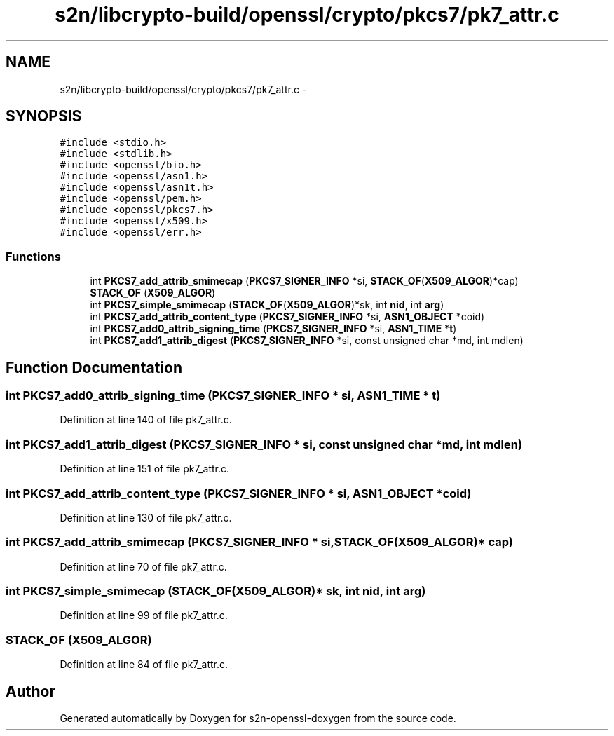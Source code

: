 .TH "s2n/libcrypto-build/openssl/crypto/pkcs7/pk7_attr.c" 3 "Thu Jun 30 2016" "s2n-openssl-doxygen" \" -*- nroff -*-
.ad l
.nh
.SH NAME
s2n/libcrypto-build/openssl/crypto/pkcs7/pk7_attr.c \- 
.SH SYNOPSIS
.br
.PP
\fC#include <stdio\&.h>\fP
.br
\fC#include <stdlib\&.h>\fP
.br
\fC#include <openssl/bio\&.h>\fP
.br
\fC#include <openssl/asn1\&.h>\fP
.br
\fC#include <openssl/asn1t\&.h>\fP
.br
\fC#include <openssl/pem\&.h>\fP
.br
\fC#include <openssl/pkcs7\&.h>\fP
.br
\fC#include <openssl/x509\&.h>\fP
.br
\fC#include <openssl/err\&.h>\fP
.br

.SS "Functions"

.in +1c
.ti -1c
.RI "int \fBPKCS7_add_attrib_smimecap\fP (\fBPKCS7_SIGNER_INFO\fP *si, \fBSTACK_OF\fP(\fBX509_ALGOR\fP)*cap)"
.br
.ti -1c
.RI "\fBSTACK_OF\fP (\fBX509_ALGOR\fP)"
.br
.ti -1c
.RI "int \fBPKCS7_simple_smimecap\fP (\fBSTACK_OF\fP(\fBX509_ALGOR\fP)*sk, int \fBnid\fP, int \fBarg\fP)"
.br
.ti -1c
.RI "int \fBPKCS7_add_attrib_content_type\fP (\fBPKCS7_SIGNER_INFO\fP *si, \fBASN1_OBJECT\fP *coid)"
.br
.ti -1c
.RI "int \fBPKCS7_add0_attrib_signing_time\fP (\fBPKCS7_SIGNER_INFO\fP *si, \fBASN1_TIME\fP *\fBt\fP)"
.br
.ti -1c
.RI "int \fBPKCS7_add1_attrib_digest\fP (\fBPKCS7_SIGNER_INFO\fP *si, const unsigned char *md, int mdlen)"
.br
.in -1c
.SH "Function Documentation"
.PP 
.SS "int PKCS7_add0_attrib_signing_time (\fBPKCS7_SIGNER_INFO\fP * si, \fBASN1_TIME\fP * t)"

.PP
Definition at line 140 of file pk7_attr\&.c\&.
.SS "int PKCS7_add1_attrib_digest (\fBPKCS7_SIGNER_INFO\fP * si, const unsigned char * md, int mdlen)"

.PP
Definition at line 151 of file pk7_attr\&.c\&.
.SS "int PKCS7_add_attrib_content_type (\fBPKCS7_SIGNER_INFO\fP * si, \fBASN1_OBJECT\fP * coid)"

.PP
Definition at line 130 of file pk7_attr\&.c\&.
.SS "int PKCS7_add_attrib_smimecap (\fBPKCS7_SIGNER_INFO\fP * si, \fBSTACK_OF\fP(\fBX509_ALGOR\fP)* cap)"

.PP
Definition at line 70 of file pk7_attr\&.c\&.
.SS "int PKCS7_simple_smimecap (\fBSTACK_OF\fP(\fBX509_ALGOR\fP)* sk, int nid, int arg)"

.PP
Definition at line 99 of file pk7_attr\&.c\&.
.SS "STACK_OF (\fBX509_ALGOR\fP)"

.PP
Definition at line 84 of file pk7_attr\&.c\&.
.SH "Author"
.PP 
Generated automatically by Doxygen for s2n-openssl-doxygen from the source code\&.
